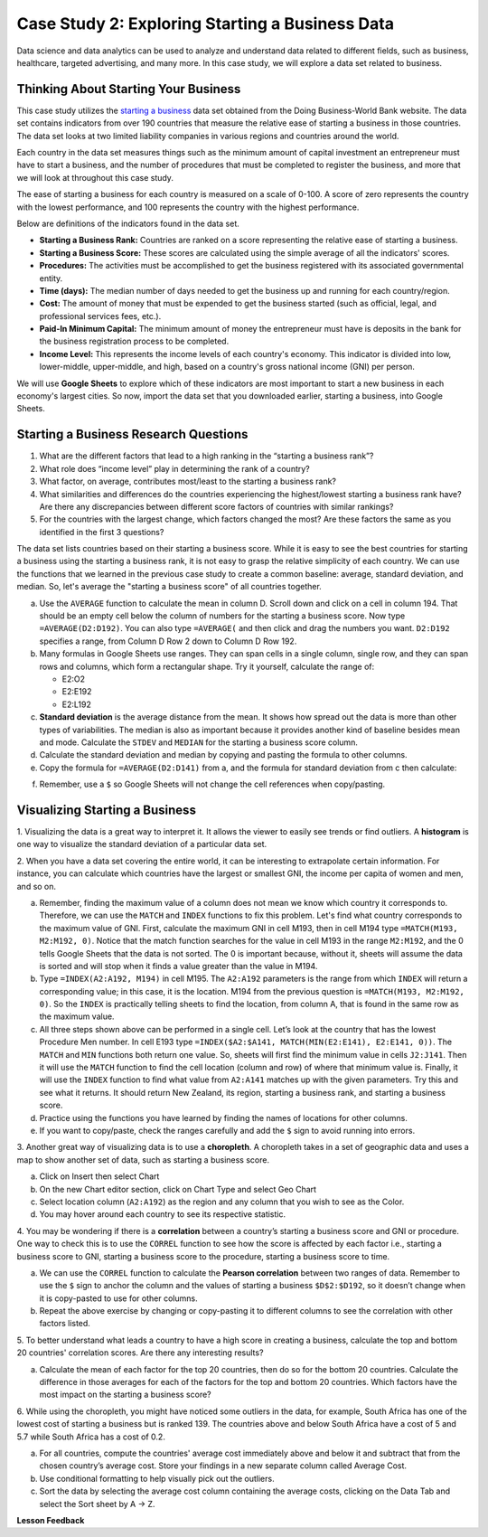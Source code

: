 .. Copyright (C)  Google, Runestone Interactive LLC
   This work is licensed under the Creative Commons Attribution-ShareAlike 4.0
   International License. To view a copy of this license, visit
   http://creativecommons.org/licenses/by-sa/4.0/.


Case Study 2: Exploring Starting a Business Data
==================================================

Data science and data analytics can be used to analyze and understand data related to different fields, 
such as business, healthcare, targeted advertising, and many more. In this case study, we will explore a data set 
related to business.


Thinking About Starting Your Business
---------------------------------------

This case study utilizes the `starting a business <../_static/Start_a_Business_2019.csv>`_ data set obtained from the Doing Business-World Bank website. 
The data set contains indicators from over 190 countries that measure the relative ease of starting a business in those countries. The data set looks at 
two limited liability companies in various regions and countries around the world.

Each country in the data set measures things such as the minimum amount of capital investment an entrepreneur must have to start a business, 
and the number of procedures that must be completed to register the business, and more that we will look at throughout this case study. 

The ease of starting a business for each country is measured on a scale of 0-100. A score of zero represents the country with the lowest performance, 
and 100 represents the country with the highest performance.

Below are definitions of the indicators found in the data set.

-  **Starting a Business Rank:** Countries are ranked on a score representing the relative ease of starting a business.
-  **Starting a Business Score:** These scores are calculated using the simple average of all the indicators' scores.
-  **Procedures:** The activities must be accomplished to get the business registered with its associated governmental entity.
-  **Time (days):** The median number of days needed to get the business up and running for each country/region.
-  **Cost:** The amount of money that must be expended to get the business started (such as official, legal, and professional services fees, etc.).
-  **Paid-In Minimum Capital:** The minimum amount of money the entrepreneur must have is deposits in the bank for the business registration process to be completed.
-  **Income Level:** This represents the income levels of each country's economy. This indicator is divided into low, lower-middle, upper-middle, and high, based on a country's gross national income (GNI) per person.

We will use **Google Sheets** to explore which of these indicators are most important to start a new business in each economy's largest cities. So now, 
import the data set that you downloaded earlier, starting a business, into Google Sheets.

.. mchoice:: dat_sab1

   Identify and select the columns in the starting a business that represent categorical (nominal) data?

   - Starting a Business rank

     - Incorrect

   - Income Level

     + Correct

   - Starting a Business score

     - Incorrect

   - Procedure – Men (number)

     - Incorrect


Starting a Business Research Questions
--------------------------------------

1. What are the different factors that lead to a high ranking in the “starting a business rank”?
2. What role does “income level” play in determining the rank of a country?
3. What factor, on average, contributes most/least to the starting a business rank? 
4. What similarities and differences do the countries experiencing the highest/lowest starting a business rank have? Are there any discrepancies between different score factors of countries with similar rankings?
5. For the countries with the largest change, which factors changed the most? Are these factors the same as you identified in the first 3 questions?

The data set lists countries based on their starting a business score. While it is easy to 
see the best countries for starting a business using the starting a business rank, it is not 
easy to grasp the relative simplicity of each country. We can use the functions that we 
learned in the previous case study to create a common baseline: average, standard deviation, and median. So, let's average
the "starting a business score" of all countries together. 

a. Use the ``AVERAGE`` function to calculate the mean in column D. Scroll down and click on a cell in column 194. 
   That should be an empty cell below the column of numbers for the starting a business score. Now type ``=AVERAGE(D2:D192)``. 
   You can also type ``=AVERAGE(`` and then click and drag the numbers you want. ``D2:D192`` specifies a range, from Column D Row 2 
   down to Column D Row 192.

b. Many formulas in Google Sheets use ranges. They can span cells in a single column, single row, and they can span 
   rows and columns, which form a rectangular shape. Try it yourself, calculate the range of:

   - E2:O2
   - E2:E192
   - E2:L192

c. **Standard deviation** is the average distance from the mean. It shows how spread out the data is more 
   than other types of variabilities. The median is also as important because it provides another kind of 
   baseline besides mean and mode. Calculate the ``STDEV`` and ``MEDIAN`` for the starting a business score column. 

d. Calculate the standard deviation and median by copying and pasting the formula to other columns.

e. Copy the formula for ``=AVERAGE(D2:D141)`` from a, and the formula for standard deviation from c then calculate:

.. fillintheblank:: fb_sab8 

   What is the mean value for the GNI? |blank|

   - :14173.141: Is the correct answer
     :14173.1413: Remember to round up and include three digits to the right of the decimal point
     :14173.14136: Remember to round up and include three digits to the right of the decimal point
     :14173: Remember to include three digits to the right of the decimal point
     :x: USE the ``MEDIAN`` function and the range from N2 to N192

.. fillintheblank:: fb_sab8_1

   What is the standard deviation for the GNI? |blank|

   - :20720.786: Is the correct answer
     :20720.78597: Remember to round up and include three digits to the right of the decimal point
     :20721: Remember to include three digits to the right of the decimal point
     :x: USE the ``STDEV`` function and the range from N2 to N192


f. Remember, use a ``$`` so Google Sheets will not change the cell references when copy/pasting. 


Visualizing Starting a Business
--------------------------------

1. Visualizing the data is a great way to interpret it. It allows the viewer to easily see trends or find outliers. 
A **histogram** is one way to visualize the standard deviation of a particular data set. 

2. When you have a data set covering the entire world, it can be interesting to extrapolate certain information. For instance, 
you can calculate which countries have the largest or smallest GNI, the income per capita of women and men, and so on. 

a. Remember, finding the maximum value of a column does not mean we know which country it corresponds to. Therefore, we can use the ``MATCH`` and ``INDEX`` functions 
   to fix this problem. Let's find what country corresponds to the maximum value of GNI. First, calculate the maximum GNI in cell M193, then in cell M194 type ``=MATCH(M193, M2:M192, 0)``. 
   Notice that the match function searches for the value in cell M193 in the range ``M2:M192``, and the 0 tells Google Sheets that the data is not sorted. The 0 is 
   important because, without it, sheets will assume the data is sorted and will stop when it finds a value greater than the value in M194.

b. Type ``=INDEX(A2:A192, M194)`` in cell M195. The ``A2:A192`` parameters is the range from which ``INDEX`` will return a corresponding value; in this 
   case, it is the location. M194 from the previous question is ``=MATCH(M193, M2:M192, 0)``. So the ``INDEX`` is practically telling sheets to find the 
   location, from column A, that is found in the same row as the maximum value.

c. All three steps shown above can be performed in a single cell. Let’s look at the country that has the lowest Procedure Men number. 
   In cell E193 type ``=INDEX($A2:$A141, MATCH(MIN(E2:E141), E2:E141, 0))``. The ``MATCH`` and ``MIN`` functions both return one value. 
   So, sheets will first find the minimum value in cells ``J2:J141``. Then it will use the ``MATCH`` function to find the cell location (column and row) 
   of where that minimum value is. Finally, it will use the ``INDEX`` function to find what value from ``A2:A141`` matches up with the given parameters. Try
   this and see what it returns. It should return New Zealand, its region, starting a business rank, and starting a business score.

d. Practice using the functions you have learned by finding the names of locations for other columns.

e. If you want to copy/paste, check the ranges carefully and add the ``$`` sign to avoid running into errors.


3. Another great way of visualizing data is to use a **choropleth**. A choropleth takes in a set of geographic data and uses a map 
to show another set of data, such as starting a business score.

a. Click on Insert then select Chart

b. On the new Chart editor section, click on Chart Type and select Geo Chart

c. Select location column (``A2:A192``) as the region and any column that you wish to see as the Color.

d. You may hover around each country to see its respective statistic.


4. You may be wondering if there is a **correlation** between a country’s starting a business score and GNI or procedure. 
One way to check this is to use the ``CORREL`` function to see how the score is affected by each factor i.e., starting a business score to GNI, 
starting a business score to the procedure, starting a business score to time.

a. We can use the ``CORREL`` function to calculate the **Pearson correlation** between two ranges of data. Remember to use the ``$`` sign to anchor the 
   column and the values of starting a business ``$D$2:$D192``, so it doesn’t change when it is copy-pasted to use for other columns.

b. Repeat the above exercise by changing or copy-pasting it to different columns to see the correlation with other factors listed.

5. To better understand what leads a country to have a high score in creating a business, calculate the top 
and bottom 20 countries' correlation scores. Are there any interesting results?

a. Calculate the mean of each factor for the top 20 countries, then do so for the bottom 20 countries. Calculate the difference 
   in those averages for each of the factors for the top and bottom 20 countries. Which factors have the most impact on 
   the starting a business score?

6. While using the choropleth, you might have noticed some outliers in the data, for example, South Africa has one of the lowest cost 
of starting a business but is ranked 139. The countries above and below South Africa have a cost of 5 and 5.7 while South Africa has a 
cost of 0.2.

a. For all countries, compute the countries' average cost immediately above and below it and subtract that from the chosen 
   country’s average cost. Store your findings in a new separate column called Average Cost.

b. Use conditional formatting to help visually pick out the outliers.

c. Sort the data by selecting the average cost column containing the average costs, clicking on the Data Tab and select the Sort sheet by A -> Z. 



**Lesson Feedback**

.. poll:: LearningZone_2_1_sab
   :option_1: Comfort Zone
   :option_2: Learning Zone
   :option_3: Panic Zone

   During this lesson I was primarily in my...

.. poll:: Time_2_1_sab
   :option_1: Very little time
   :option_2: A reasonable amount of time
   :option_3: More time than is reasonable

   Completing this lesson took...

.. poll:: TaskValue_2_1_sab
   :option_1: Don't seem worth learning
   :option_2: May be worth learning
   :option_3: Are definitely worth learning

   Based on my own interests and needs, the things taught in this lesson...

.. poll:: Expectancy_2_1_sab
    :option_1: Definitely within reach
    :option_2: Within reach if I try my hardest
    :option_3: Out of reach no matter how hard I try

    For me to master the things taught in this lesson feels...
